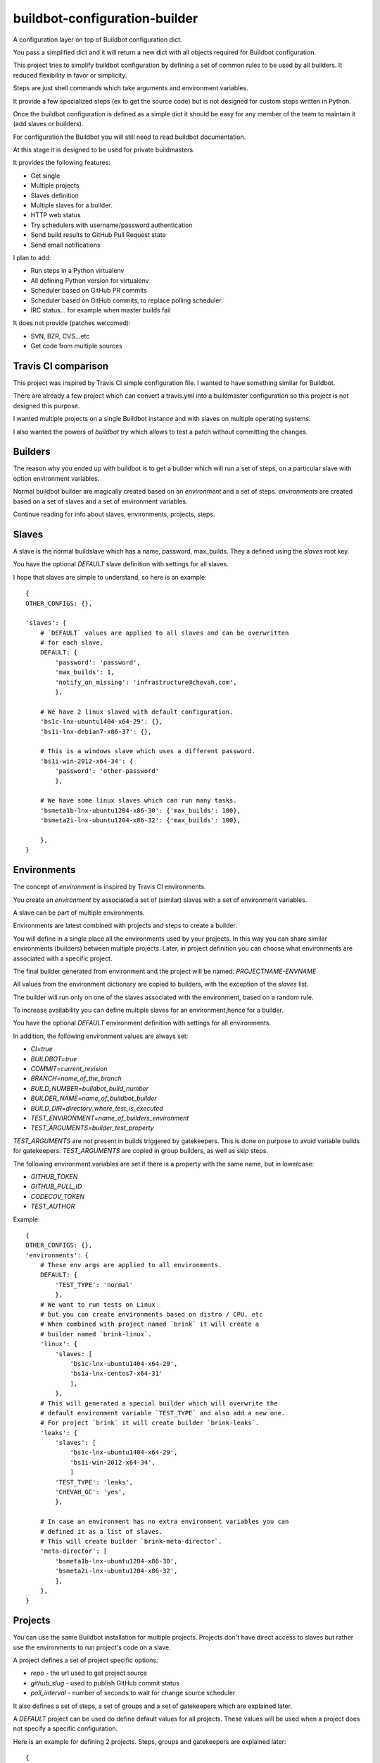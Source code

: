 buildbot-configuration-builder
##############################

A configuration layer on top of Buildbot configuration dict.

You pass a simplified dict and it will return a new dict with all objects
required for Buildbot configuration.

This project tries to simplify buildbot configuration by defining a set
of common rules to be used by all builders. It reduced flexibility in favor
or simplicity.

Steps are just shell commands which take arguments and environment variables.

It provide a few specialized steps (ex to get the source code) but is not
designed for custom steps written in Python.

Once the buildbot configuration is defined as a simple dict it should be
easy for any member of the team to maintain it (add slaves or builders).

For configuration the Buildbot you will still need to read buildbot
documentation.

At this stage it is designed to be used for private buildmasters.

It provides the following features:

* Get single
* Multiple projects
* Slaves definition
* Multiple slaves for a builder.
* HTTP web status
* Try schedulers with username/password authentication
* Send build results to GitHub Pull Request state
* Send email notifications

I plan to add:

* Run steps in a Python virtualenv
* All defining Python version for virtualenv
* Scheduler based on GitHub PR commits
* Scheduler based on GitHub commits, to replace polling scheduler.
* IRC status... for example when master builds fail

It does not provide (patches welcomed):

* SVN, BZR, CVS...etc
* Get code from multiple sources


Travis CI comparison
====================

This project was inspired by Travis CI simple configuration file.
I wanted to have something similar for Buildbot.

There are already a few project which can convert a travis.yml into a
buildmaster configuration so this project is not designed this purpose.

I wanted multiple projects on a single Buildbot instance and with slaves
on multiple operating systems.

I also wanted the powers of `buildbot try` which allows to test a patch
without committing the changes.


Builders
========

The reason why you ended up with buildbot is to get a builder which will
run a set of steps, on a particular slave with option environment variables.

Normal buildbot builder are magically created based on an `environment` and a
set of steps. `environments` are created based on a set of slaves and a set
of environment variables.

Continue reading for info about slaves, environments, projects, steps.


Slaves
======

A slave is the normal buildslave which has a name, password, max_builds.
They a defined using the `slaves` root key.

You have the optional `DEFAULT` slave definition with settings for all slaves.

I hope that slaves are simple to understand, so here is an example::

    {
    OTHER_CONFIGS: {},

    'slaves': {
        # `DEFAULT` values are applied to all slaves and can be overwritten
        # for each slave.
        DEFAULT: {
            'password': 'password',
            'max_builds': 1,
            'notify_on_missing': 'infrastructure@chevah.com',
            },

        # We have 2 linux slaved with default configuration.
        'bs1c-lnx-ubuntu1404-x64-29': {},
        'bs1i-lnx-debian7-x86-37': {},

        # This is a windows slave which uses a different password.
        'bs1i-win-2012-x64-34': {
            'password': 'other-password'
            },

        # We have some linux slaves which can run many tasks.
        'bsmeta1b-lnx-ubuntu1204-x86-30': {'max_builds': 100},
        'bsmeta2i-lnx-ubuntu1204-x86-32': {'max_builds': 100},

        },
    }


Environments
============

The concept of `environment` is inspired by Travis CI environments.

You create an `environment` by associated a set of (similar) slaves with
a set of environment variables.

A slave can be part of multiple environments.

Environments are latest combined with projects and steps to create a builder.

You will define in a single place all the environments used by your projects.
In this way you can share similar environments (builders) between multiple
projects.
Later, in project definition you can choose what environments are associated
with a specific project.

The final builder generated from environment and the project will be named:
`PROJECTNAME-ENVNAME`

All values from the environment dictionary are copied to builders, with
the exception of the `slaves` list.

The builder will run only on one of the slaves associated with the environment,
based on a random rule.

To increase availability you can define multiple slaves for an environment,hence for a builder.

You have the optional `DEFAULT` environment definition with settings for all
environments.

In addition, the following environment values are always set:

* `CI=true`
* `BUILDBOT=true`
* `COMMIT=current_revision`
* `BRANCH=name_of_the_branch`
* `BUILD_NUMBER=buildbot_build_number`
* `BUILDER_NAME=name_of_buildbot_builder`
* `BUILD_DIR=directory_where_test_is_executed`
* `TEST_ENVIRONMENT=name_of_builders_environment`
* `TEST_ARGUMENTS=builder_test_property`

`TEST_ARGUMENTS` are not present in builds triggered by gatekeepers. This is
done on purpose to avoid variable builds for gatekeepers.
`TEST_ARGUMENTS` are copied in group builders, as well as skip steps.

The following environment variables are set if there is a property with the
same name, but in lowercase:

* `GITHUB_TOKEN`
* `GITHUB_PULL_ID`
* `CODECOV_TOKEN`
* `TEST_AUTHOR`


Example::

    {
    OTHER_CONFIGS: {},
    'environments': {
        # These env args are applied to all environments.
        DEFAULT: {
            'TEST_TYPE': 'normal'
            },
        # We want to run tests on Linux
        # but you can create environments based on distro / CPU, etc
        # When combined with project named `brink` it will create a
        # builder named `brink-linux`.
        'linux': {
            'slaves: [
                'bs1c-lnx-ubuntu1404-x64-29',
                'bs1a-lnx-centos7-x64-31'
                ],
            },
        # This will generated a special builder which will overwrite the
        # default environment variable `TEST_TYPE` and also add a new one.
        # For project `brink` it will create builder `brink-leaks`.
        'leaks': {
            'slaves': [
                'bs1c-lnx-ubuntu1404-x64-29',
                'bs1i-win-2012-x64-34',
                ]
            'TEST_TYPE': 'leaks',
            'CHEVAH_GC': 'yes',
            },

        # In case an environment has no extra environment variables you can
        # defined it as a list of slaves.
        # This will create builder `brink-meta-director`.
        'meta-director': [
            'bsmeta1b-lnx-ubuntu1204-x86-30',
            'bsmeta2i-lnx-ubuntu1204-x86-32',
            ],
        },
    }


Projects
========

You can use the same Buildbot installation for multiple projects.
Projects don't have direct access to slaves but rather use the environments
to run project's code on a slave.

A project defines a set of project specific options:

* `repo` - the url used to get project source
* `github_slug` - used to publish GitHub commit status
* `poll_interval` - number of seconds to wait for change source scheduler

It also defines a set of steps, a set of groups and a set of gatekeepers which
are explained later.

A `DEFAULT` project can be used do define default values for all projects.
These values will be used when a project does not specify a specific
configuration.

Here is an example for defining 2 projects. Steps, groups and gatekeepers
are explained later::

    {
    OTHER_CONFIGS: {}
    'projects': {
        DEFAULT: {
            'steps': [DEFAULT_STEPS_FOR_ALL_PROJECTS],

            'poll_interval': 60,
            },
        # `brink` project will use the default steps
        # will will check for changes on master much often.
        'brink': {
            'repo': 'http://git.chevah.com/brink.git',
            'github_slug': 'chevah/brink',
            'poll_interval': 30,
            'groups': BRINK_GROUPS_EXPLAINED_LATER,
            'gatekeepers': BRINK_GK_EXPLAINED_LATER,
            },
        # `compat` project has a different set of steps.
        'compat': {
            'repo': 'http://git.chevah.com/compat.git',
            'github_slug': 'chevah/compat',
            'steps': [COMPAT_SPECIFIC_STEPS],
            'groups': COMPAT_GROUPS_EXPLAINED_LATER,
            'gatekeepers': COMPAT_GK_EXPLAINED_LATER,
            },
        },
    }


Steps
=====

The following step types are available

* SLAVE_COMMAND - execute a shell command on slave
* SOURCE_COMMAND - get project code or apply patch
* MERGE_COMMAND - merge code with a branch

Default step type is SLAVE_COMMAND.

You can conditionally execute a step by using the `optional` configuration.
In this case it will be executed only when when `force_STEPNAME` property
is present on the builder and is not false.

The same set of steps are executed for all builders. In order to run
different tests based on different environments/builders you should dispatch
them bases on environment variable.

For example to run unit tests, pyflakes checker and documentation builder a
single `run_ci` shell command is used which should dispatch a specialized
command based on the environment variables.

Steps are defined inside the project's `steps` key::

    from chevah.buildbot_configuration_builder.builder import (
        MERGE_COMMAND,
        SOURCE_COMMAND,
        )

    {
    OTHER_CONFIGS: {}
    'projects': {
        'brink': {
            'steps': [
                # Get source based on project settings.
                {'type': SOURCE_COMMAND},
                # Merge with master.
                {'type': MERGE_COMMAND , 'branch': 'master'},
                # Option clean the build folder.
                {
                    'name': 'clean',
                    'command': ['bash','./paver.sh', 'clean'],
                    # This step is only executed when `force_clean=1`
                    # builder property is defined.
                    'optional': True,
                    },
                # Build dependencies
                {
                    'name': 'deps',
                    'command': ['bash','./paver.sh', 'deps'],
                    'add_environment': {
                        'SOME_VAR': 'some-value',
                        'OTHER_VAR': Interpolate('%(prop:builder)s'),
                        },
                    },
                # Run tests
                {
                    'name': 'test',
                    'command': ['bash', './paver.sh', 'run_ci'],
                    },
                ],
            },
        },
    }


Groups
======

You can group multiple builders into a group.
For example you can create a group named `pr` which will trigger all builders
required to validate a pull request commit and another group named
`post-commit` which will trigger all builders required to check the committed
code. Or you can group them in 'supported' and 'experimental' builders.

For each member of a group a dedicated builder is created. This builder will
execute the steps associated with this project. The builder will be named
PROJECT_NAME-ENV_NAME.

A builder can be part of multiple groups.

The group will have a dedicated group builder which will trigger a build for
all builders form the group and report the results once all builders are done.

The builder associated with GROUP_NAME for PROJECT_NAME will be named
PROJECT_NAME-group-GROUP_NAME.

Groups are defined inside the project's `groups` key::

    {
    OTHER_CONFIGS: {}
    'projects': {
        'brink': {
            'groups': {
                # This will create a builder named `brink-group-post-commit`
                # and we can use this builder to trigger multiple builders.
                'post-commit': [
                    # Here is a list with environment names, NOT slave names.
                    # This will created the following builders:
                    # brink-leaks, brink-linux-x86, brink-windows-x64
                    'leaks',
                    'linux-x86',
                    'windows-x64'
                    ],
                # This will create a builder named `brink-group-supported`
                # Since `leaks` builder is very slow we don't run to check
                # if a changes is ready for review.
                'supported': [
                    'linux-x86',
                    'windows-x64',
                    ],
                # This will create a group named `brink-group-unstable`.
                'unstable': [
                    'solaris-x86',
                    'freebsd-x64',
                    ],
                },
            },
        },
    }


Gatekeepers
===========

Gatekeepers are specialized builders which will not use the project's steps.

The following step types are available:

* SEQUENTIAL_GROUP - run all builders from a group one after another and wait
  for all builders to end.
* PARALLEL_GROUP - run all builders in parallel and wait for all to end.
* MASTER_COMMAND - run a shell command on master
* DIRECTORY_UPLOAD - upload a folder on master

By default gatekeeper builders are triggered by try schedulers. You can
change this to trigger the builder based on changes on a branch using
`'scheduler': 'master'` option.


Gatekeepers are defined inside the project's `gatekeepers` key::

    {
    OTHER_CONFIGS: {}
    'projects': {
        'brink': {
            'gatekeepers': {
                # Post commit builder which will run all tests
                # in sequential mode.
                'master': {
                    # Run this builder after changes are done on master branch.
                    'scheduler': 'master',
                    'stable_timer': 300,
                    'steps': [
                        {
                        # Trigger each builde from a group, one after another.
                        'type': SEQUENTIAL_GROUP,
                        # Name of the step show in logs.
                        'name': 'step name all',
                        # Name of the triggered group.
                        'target': 'post-commit',
                        },
                        {
                        # Upload local folder `dist` on buildmaster.
                        'type': DIRECTORY_UPLOAD,
                        'name': 'upload_production',
                        'source': 'dist',
                        'destination': '/srv/buildmaster/upload/production',
                        'optional': True,
                        },
                        {
                        # Execute shell command on buildmaster.
                        'type': MASTER_COMMAND,
                        'name': 'Fix permissions',
                        'command': ['chmod', '-R', '755', '/srv/buildmaster/upload'],
                        },
                        ],
                    'notifications': {
                        # Once tests on master are done notify everyone on
                        # both success or failure.
                        'email_all': ['dev@domain.com'],
                        },
                    },

                # Trigger tests and send result to GitHub for pull request
                # status when asked by buildbot try.
                'review': {
                    'steps': [{
                        'type': PARALLEL_GROUP,
                        'name': 'check review step',
                        'target': 'supported',
                        'set_properties': {
                            'codecov_token': '1234',
                            },
                        'copy_properties': ['github_pull_id'],
                        }],
                    'notifications': {
                        'email_all': [INTERESTED_USERS],
                        },
                    'github_send_status': True,
                    },

                # Trigger tests and merge in master on success
                # When asked by buildbot try.
                'merge': {
                    'steps':  [
                        {'type': SOURCE_COMMAND},
                        {
                            'type': PARALLEL_GROUP,
                            'name': 'all',
                            'target': 'all',
                            },
                        {
                            'name': 'merge-commit',
                            'command': ['bash', './paver.sh', 'merge_commit'],
                            },
                        ],
                    'notifications': {
                        'email_passing': ['dev@domain.com'],
                        'email_error': [INTERESTED_USERS],
                        },
                    },
                },
            },
        },
    }


Global buildmaster configuration
================================

You can directly define buildmaster configuration by using the `global` key
from root dict::

    {
    OTHER_CONFIGS: {}
    'global': {
        'title': 'ACME Project Buildbot',
        'db_url': 'sqlite:///state.sqlite',
        'buildbotURL': 'http://build.domain.com/',
        'titleURL': 'http://www.domain.com',

        'slavePortnum': 10089,

        'changeHorizon': 500,
        'buildHorizon': 500,
        'eventHorizon': 50,
        'logHorizon': 50,
        'buildCacheSize': 15,

        'logCompressionMethod': 'gz',

        'mergeRequests': True,
        },
    }


Web status
==========

Web status settings are defined in the `web` key of the root dict::

    {
    OTHER_CONFIGS: {}
    'web': {
        'interface': '0.0.0.0',
        'port': 10088,
        'htpasswd': '/srv/www/buildbot.passwd',
        'authorization': {
            'gracefulShutdown': True,
            'forceBuild': True,
            'forceAllBuilds': True,
            'pingBuilder': True,
            'stopBuild': True,
            'stopAllBuilds': True,
            'cancelPendingBuild': True,
            },
        },
    }


Email notifications
===================

Gatekeeper builders can be configured to send email notifications.

Email settings are defined in the `email` key of the root dict::

    def lookup(user):
        """
        Called with each responsible user of the build and should
        return the full email address.
        """
        return user + '@domain.tld'

    {
    OTHER_CONFIGS: {}
    'email': {
        'server': {
            'fromaddr': 'buildbot@domain.com',
            'relayhost': 'smtp.domain.com',
            'useTls': True,
            'smtpPort': 587,
            'smtpUser': 'stmp-user',
            'smtpPassword': 'stmp-pass',
            },

        # This is optional and use to convert buildbot users to
        # email addresses.
        'user_to_email_mapper': lookup,
        # Available placeholders for subject:
        #  result, projectName, title, builder
        'subject': '%(result)s %(builder)s',
        },
    }


Try schedulers and triggers
===========================

Each builder has an associated Try scheduler so you can use `buildbot try`
to run a patch or a revision.

Group builders and gatekeeper builders also have an associated try scheduler.

They are defined in the `try_scheduler` root key::

    {
    OTHER_CONFIGS: {}
    'try_scheduler': {
        # Port on which to listed for buildbot try requests.
        'port': 10087,
        # Credentials accepted by buildbot try.
        'credentials': [('try_user_name', 'try_user_pass')],
        # Default environment/slaves used to execute the try schedulers for
        # groups and other builders which don't have an explicit environment.
        'environment': 'meta-director',
        },
    }


GitHub Integration
==================

You can send Buildbot's results for a specific commit to GitHub.
To send them you will need a GitHub token.

Each project also need to define the GitHub slug. See `projects` documentation.

GitHub is configured using the `github` key from root dict::

    {
    OTHER_CONFIGS: {}
    'github': {
        'token': 'GITHUB-TOKEN-VALUE',
        },
    }


master.cfg integration
======================

This is the basic content of your master.cfg file::

    # You will need to import more things for here to define steps.
    from chevah.buildbot_configuration_builder.builder import (
        generate_configuration
        )

    config = {
        'global': {YOUR_DATA},
        'try_scheduler': {YOUR_DATA},
        'github': {YOUR_DATA},
        'web': {YOUR_DATA},
        'email': {YOUR_DATA},
        'slaves': {YOUR_DATA},
        'environments': {YOUR_DATA},
        'projects': {YOUR_DATA},
        }
    BuildmasterConfig = generate_configuration(config)
